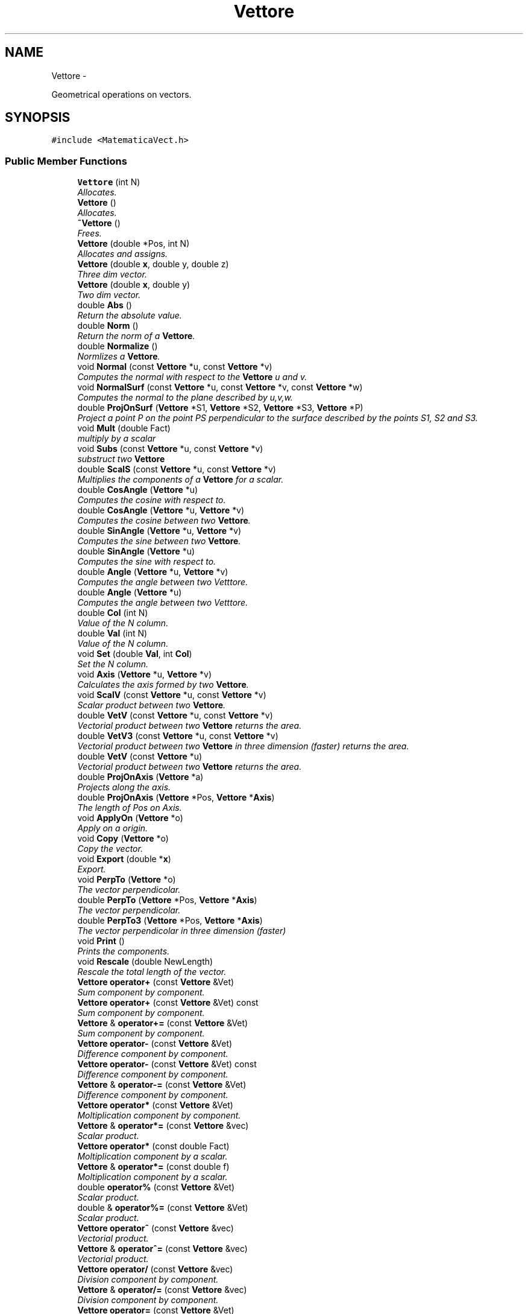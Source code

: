 .TH "Vettore" 3 "Thu Mar 27 2014" "Version v0.1" "Allink" \" -*- nroff -*-
.ad l
.nh
.SH NAME
Vettore \- 
.PP
Geometrical operations on vectors\&.  

.SH SYNOPSIS
.br
.PP
.PP
\fC#include <MatematicaVect\&.h>\fP
.SS "Public Member Functions"

.in +1c
.ti -1c
.RI "\fBVettore\fP (int N)"
.br
.RI "\fIAllocates\&. \fP"
.ti -1c
.RI "\fBVettore\fP ()"
.br
.RI "\fIAllocates\&. \fP"
.ti -1c
.RI "\fB~Vettore\fP ()"
.br
.RI "\fIFrees\&. \fP"
.ti -1c
.RI "\fBVettore\fP (double *Pos, int N)"
.br
.RI "\fIAllocates and assigns\&. \fP"
.ti -1c
.RI "\fBVettore\fP (double \fBx\fP, double y, double z)"
.br
.RI "\fIThree dim vector\&. \fP"
.ti -1c
.RI "\fBVettore\fP (double \fBx\fP, double y)"
.br
.RI "\fITwo dim vector\&. \fP"
.ti -1c
.RI "double \fBAbs\fP ()"
.br
.RI "\fIReturn the absolute value\&. \fP"
.ti -1c
.RI "double \fBNorm\fP ()"
.br
.RI "\fIReturn the norm of a \fBVettore\fP\&. \fP"
.ti -1c
.RI "double \fBNormalize\fP ()"
.br
.RI "\fINormlizes a \fBVettore\fP\&. \fP"
.ti -1c
.RI "void \fBNormal\fP (const \fBVettore\fP *u, const \fBVettore\fP *v)"
.br
.RI "\fIComputes the normal with respect to the \fBVettore\fP u and v\&. \fP"
.ti -1c
.RI "void \fBNormalSurf\fP (const \fBVettore\fP *u, const \fBVettore\fP *v, const \fBVettore\fP *w)"
.br
.RI "\fIComputes the normal to the plane described by u,v,w\&. \fP"
.ti -1c
.RI "double \fBProjOnSurf\fP (\fBVettore\fP *S1, \fBVettore\fP *S2, \fBVettore\fP *S3, \fBVettore\fP *P)"
.br
.RI "\fIProject a point P on the point PS perpendicular to the surface described by the points S1, S2 and S3\&. \fP"
.ti -1c
.RI "void \fBMult\fP (double Fact)"
.br
.RI "\fImultiply by a scalar \fP"
.ti -1c
.RI "void \fBSubs\fP (const \fBVettore\fP *u, const \fBVettore\fP *v)"
.br
.RI "\fIsubstruct two \fBVettore\fP \fP"
.ti -1c
.RI "double \fBScalS\fP (const \fBVettore\fP *u, const \fBVettore\fP *v)"
.br
.RI "\fIMultiplies the components of a \fBVettore\fP for a scalar\&. \fP"
.ti -1c
.RI "double \fBCosAngle\fP (\fBVettore\fP *u)"
.br
.RI "\fIComputes the cosine with respect to\&. \fP"
.ti -1c
.RI "double \fBCosAngle\fP (\fBVettore\fP *u, \fBVettore\fP *v)"
.br
.RI "\fIComputes the cosine between two \fBVettore\fP\&. \fP"
.ti -1c
.RI "double \fBSinAngle\fP (\fBVettore\fP *u, \fBVettore\fP *v)"
.br
.RI "\fIComputes the sine between two \fBVettore\fP\&. \fP"
.ti -1c
.RI "double \fBSinAngle\fP (\fBVettore\fP *u)"
.br
.RI "\fIComputes the sine with respect to\&. \fP"
.ti -1c
.RI "double \fBAngle\fP (\fBVettore\fP *u, \fBVettore\fP *v)"
.br
.RI "\fIComputes the angle between two Vetttore\&. \fP"
.ti -1c
.RI "double \fBAngle\fP (\fBVettore\fP *u)"
.br
.RI "\fIComputes the angle between two Vetttore\&. \fP"
.ti -1c
.RI "double \fBCol\fP (int N)"
.br
.RI "\fIValue of the N column\&. \fP"
.ti -1c
.RI "double \fBVal\fP (int N)"
.br
.RI "\fIValue of the N column\&. \fP"
.ti -1c
.RI "void \fBSet\fP (double \fBVal\fP, int \fBCol\fP)"
.br
.RI "\fISet the N column\&. \fP"
.ti -1c
.RI "void \fBAxis\fP (\fBVettore\fP *u, \fBVettore\fP *v)"
.br
.RI "\fICalculates the axis formed by two \fBVettore\fP\&. \fP"
.ti -1c
.RI "void \fBScalV\fP (const \fBVettore\fP *u, const \fBVettore\fP *v)"
.br
.RI "\fIScalar product between two \fBVettore\fP\&. \fP"
.ti -1c
.RI "double \fBVetV\fP (const \fBVettore\fP *u, const \fBVettore\fP *v)"
.br
.RI "\fIVectorial product between two \fBVettore\fP returns the area\&. \fP"
.ti -1c
.RI "double \fBVetV3\fP (const \fBVettore\fP *u, const \fBVettore\fP *v)"
.br
.RI "\fIVectorial product between two \fBVettore\fP in three dimension (faster) returns the area\&. \fP"
.ti -1c
.RI "double \fBVetV\fP (const \fBVettore\fP *u)"
.br
.RI "\fIVectorial product between two \fBVettore\fP returns the area\&. \fP"
.ti -1c
.RI "double \fBProjOnAxis\fP (\fBVettore\fP *a)"
.br
.RI "\fIProjects along the axis\&. \fP"
.ti -1c
.RI "double \fBProjOnAxis\fP (\fBVettore\fP *Pos, \fBVettore\fP *\fBAxis\fP)"
.br
.RI "\fIThe length of Pos on Axis\&. \fP"
.ti -1c
.RI "void \fBApplyOn\fP (\fBVettore\fP *o)"
.br
.RI "\fIApply on a origin\&. \fP"
.ti -1c
.RI "void \fBCopy\fP (\fBVettore\fP *o)"
.br
.RI "\fICopy the vector\&. \fP"
.ti -1c
.RI "void \fBExport\fP (double *\fBx\fP)"
.br
.RI "\fIExport\&. \fP"
.ti -1c
.RI "void \fBPerpTo\fP (\fBVettore\fP *o)"
.br
.RI "\fIThe vector perpendicolar\&. \fP"
.ti -1c
.RI "double \fBPerpTo\fP (\fBVettore\fP *Pos, \fBVettore\fP *\fBAxis\fP)"
.br
.RI "\fIThe vector perpendicolar\&. \fP"
.ti -1c
.RI "double \fBPerpTo3\fP (\fBVettore\fP *Pos, \fBVettore\fP *\fBAxis\fP)"
.br
.RI "\fIThe vector perpendicolar in three dimension (faster) \fP"
.ti -1c
.RI "void \fBPrint\fP ()"
.br
.RI "\fIPrints the components\&. \fP"
.ti -1c
.RI "void \fBRescale\fP (double NewLength)"
.br
.RI "\fIRescale the total length of the vector\&. \fP"
.ti -1c
.RI "\fBVettore\fP \fBoperator+\fP (const \fBVettore\fP &Vet)"
.br
.RI "\fISum component by component\&. \fP"
.ti -1c
.RI "\fBVettore\fP \fBoperator+\fP (const \fBVettore\fP &Vet) const "
.br
.RI "\fISum component by component\&. \fP"
.ti -1c
.RI "\fBVettore\fP & \fBoperator+=\fP (const \fBVettore\fP &Vet)"
.br
.RI "\fISum component by component\&. \fP"
.ti -1c
.RI "\fBVettore\fP \fBoperator-\fP (const \fBVettore\fP &Vet)"
.br
.RI "\fIDifference component by component\&. \fP"
.ti -1c
.RI "\fBVettore\fP \fBoperator-\fP (const \fBVettore\fP &Vet) const "
.br
.RI "\fIDifference component by component\&. \fP"
.ti -1c
.RI "\fBVettore\fP & \fBoperator-=\fP (const \fBVettore\fP &Vet)"
.br
.RI "\fIDifference component by component\&. \fP"
.ti -1c
.RI "\fBVettore\fP \fBoperator*\fP (const \fBVettore\fP &Vet)"
.br
.RI "\fIMoltiplication component by component\&. \fP"
.ti -1c
.RI "\fBVettore\fP & \fBoperator*=\fP (const \fBVettore\fP &vec)"
.br
.RI "\fIScalar product\&. \fP"
.ti -1c
.RI "\fBVettore\fP \fBoperator*\fP (const double Fact)"
.br
.RI "\fIMoltiplication component by a scalar\&. \fP"
.ti -1c
.RI "\fBVettore\fP & \fBoperator*=\fP (const double f)"
.br
.RI "\fIMoltiplication component by a scalar\&. \fP"
.ti -1c
.RI "double \fBoperator%\fP (const \fBVettore\fP &Vet)"
.br
.RI "\fIScalar product\&. \fP"
.ti -1c
.RI "double & \fBoperator%=\fP (const \fBVettore\fP &Vet)"
.br
.RI "\fIScalar product\&. \fP"
.ti -1c
.RI "\fBVettore\fP \fBoperator^\fP (const \fBVettore\fP &vec)"
.br
.RI "\fIVectorial product\&. \fP"
.ti -1c
.RI "\fBVettore\fP & \fBoperator^=\fP (const \fBVettore\fP &vec)"
.br
.RI "\fIVectorial product\&. \fP"
.ti -1c
.RI "\fBVettore\fP \fBoperator/\fP (const \fBVettore\fP &vec)"
.br
.RI "\fIDivision component by component\&. \fP"
.ti -1c
.RI "\fBVettore\fP & \fBoperator/=\fP (const \fBVettore\fP &vec)"
.br
.RI "\fIDivision component by component\&. \fP"
.ti -1c
.RI "\fBVettore\fP \fBoperator=\fP (const \fBVettore\fP &Vet)"
.br
.RI "\fIAssigns the entries of the rhs \fBVettore\fP to the lhs\&. \fP"
.ti -1c
.RI "double * \fBgetPtr\fP ()"
.br
.RI "\fIReturns a entry\&. \fP"
.ti -1c
.RI "const double * \fBgetPtr\fP () const "
.br
.RI "\fIReturns a entry\&. \fP"
.ti -1c
.RI "double & \fBoperator[]\fP (int col)"
.br
.RI "\fIReturns a entry\&. \fP"
.ti -1c
.RI "double \fBoperator[]\fP (int col) const "
.br
.RI "\fIReturns a entry\&. \fP"
.in -1c
.SS "Public Attributes"

.in +1c
.ti -1c
.RI "int \fBNDim\fP"
.br
.RI "\fIDimension allocated\&. \fP"
.ti -1c
.RI "double * \fBx\fP"
.br
.RI "\fIWhere the data are stored\&. \fP"
.in -1c
.SH "Detailed Description"
.PP 
Geometrical operations on vectors\&. 
.PP
Definition at line 9 of file MatematicaVect\&.h\&.
.SH "Member Function Documentation"
.PP 
.SS "double \fBCosAngle\fP (\fBVettore\fP *u)"
.PP
Computes the cosine with respect to\&. \fBParameters:\fP
.RS 4
\fIu\fP 
.RE
.PP

.PP
Definition at line 229 of file MatematicaVect\&.cpp\&.
.PP
References NDim, Norm(), and x\&.
.PP
Referenced by Angle(), Forces::CalcBending(), and ProjOnAxis()\&.
.SS "double \fBSinAngle\fP (\fBVettore\fP *u)"
.PP
Computes the sine with respect to\&. \fBParameters:\fP
.RS 4
\fIu\fP 
.RE
.PP

.PP
Definition at line 247 of file MatematicaVect\&.cpp\&.
.PP
References NDim, Norm(), and x\&.

.SH "Author"
.PP 
Generated automatically by Doxygen for Allink from the source code\&.
